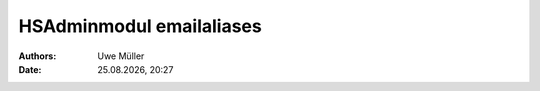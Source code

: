 =========================
HSAdminmodul emailaliases 
=========================

.. |date| date:: %d.%m.%Y
.. |time| date:: %H:%M

:Authors: - Uwe Müller

:Date: |date|, |time|

